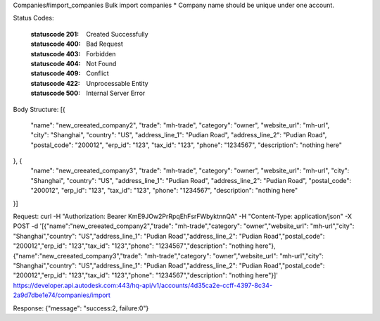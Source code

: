 Companies#import_companies
Bulk import companies
* Company name should be unique under one account.


.. http:post:: accounts/{account_id}/companies/import


    :param account_id: Required. Type: string. HQ account id. UUID. e.g. 84e49c32-8ced-4cda-9586-30e7668b6b49;. 


    :reqheader body: Type: array. in json. 


Status Codes:

    :statuscode 201: Created Successfully
    :statuscode 400: Bad Request
    :statuscode 403: Forbidden
    :statuscode 404: Not Found
    :statuscode 409: Conflict
    :statuscode 422: Unprocessable Entity
    :statuscode 500: Internal Server Error


Body Structure:
[{
  "name": "new_creeated_company2",
  "trade": "mh-trade",
  "category": "owner",
  "website_url": "mh-url",
  "city": "Shanghai",
  "country": "US",
  "address_line_1": "Pudian Road",
  "address_line_2": "Pudian Road",
  "postal_code": "200012",
  "erp_id": "123",
  "tax_id": "123",
  "phone": "1234567",
  "description": "nothing here"
}, {
  "name": "new_creeated_company3",
  "trade": "mh-trade",
  "category": "owner",
  "website_url": "mh-url",
  "city": "Shanghai",
  "country": "US",
  "address_line_1": "Pudian Road",
  "address_line_2": "Pudian Road",
  "postal_code": "200012",
  "erp_id": "123",
  "tax_id": "123",
  "phone": "1234567",
  "description": "nothing here"
}]


Request:
curl -H "Authorization: Bearer KmE9JOw2PrRpqEhFsrFWbyktnnQA" -H "Content-Type: application/json" -X POST -d '[{"name":"new_creeated_company2","trade": "mh-trade","category": "owner","website_url": "mh-url","city": "Shanghai","country": "US","address_line_1": "Pudian Road","address_line_2": "Pudian Road","postal_code": "200012","erp_id": "123","tax_id": "123","phone": "1234567","description": "nothing here"},{"name":"new_creeated_company3","trade": "mh-trade","category": "owner","website_url": "mh-url","city": "Shanghai","country": "US","address_line_1": "Pudian Road","address_line_2": "Pudian Road","postal_code": "200012","erp_id": "123","tax_id": "123","phone": "1234567","description": "nothing here"}]' https://developer.api.autodesk.com:443/hq-api/v1/accounts/4d35ca2e-ccff-4397-8c34-2a9d7dbe1e74/companies/import

Response:
{"message": "success:2, failure:0"}